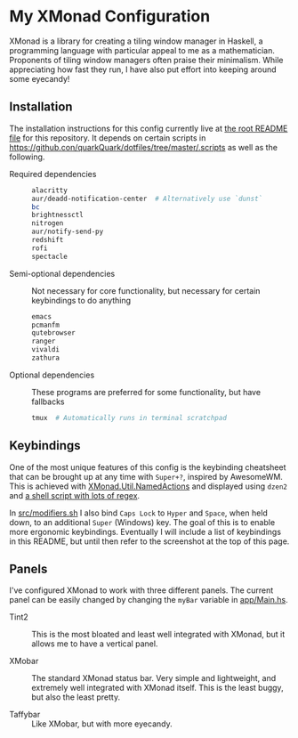 * My XMonad Configuration

XMonad is a library for creating a tiling window manager in Haskell, a programming language with particular appeal to me as a mathematician. Proponents of tiling window managers often praise their minimalism. While appreciating how fast they run, I have also put effort into keeping around some eyecandy!

** Installation

The installation instructions for this config currently live at [[/../../README.md][the root README file]] for this repository. It depends on certain scripts in https://github.con/quarkQuark/dotfiles/tree/master/.scripts as well as the following.
- Required dependencies ::
  #+begin_src sh
    alacritty
    aur/deadd-notification-center  # Alternatively use `dunst`
    bc
    brightnessctl
    nitrogen
    aur/notify-send-py
    redshift
    rofi
    spectacle
  #+end_src
- Semi-optional dependencies :: Not necessary for core functionality, but necessary for certain keybindings to do anything
  #+begin_src sh
    emacs
    pcmanfm
    qutebrowser
    ranger
    vivaldi
    zathura
  #+end_src
- Optional dependencies :: These programs are preferred for some functionality, but have fallbacks
  #+begin_src sh
    tmux  # Automatically runs in terminal scratchpad
  #+end_src

** Keybindings

One of the most unique features of this config is the keybinding cheatsheet that can be brought up at any time with =Super+?=, inspired by AwesomeWM. This is achieved with [[https://www.stackage.org/haddock/lts-18.5/xmonad-contrib-0.16/XMonad-Util-NamedActions.html][XMonad.Util.NamedActions]] and displayed using =dzen2= and [[/.scripts/dzen2-display-cheatsheet][a shell script with lots of regex]].

In [[./src/modifiers.sh][src/modifiers.sh]] I also bind =Caps Lock= to =Hyper= and =Space=, when held down, to an additional =Super= (Windows) key. The goal of this is to enable more ergonomic keybindings. Eventually I will include a list of keybindings in this README, but until then refer to the screenshot at the top of this page.

** Panels

I've configured XMonad to work with three different panels. The current panel can be easily changed by changing the =myBar= variable in [[/app/Main.hs][app/Main.hs]].

- Tint2 ::

  This is the most bloated and least well integrated with XMonad, but it allows me to have a vertical panel.

- XMobar ::

  The standard XMonad status bar. Very simple and lightweight, and extremely well integrated with XMonad itself. This is the least buggy, but also the least pretty.

- Taffybar ::

  Like XMobar, but with more eyecandy.
